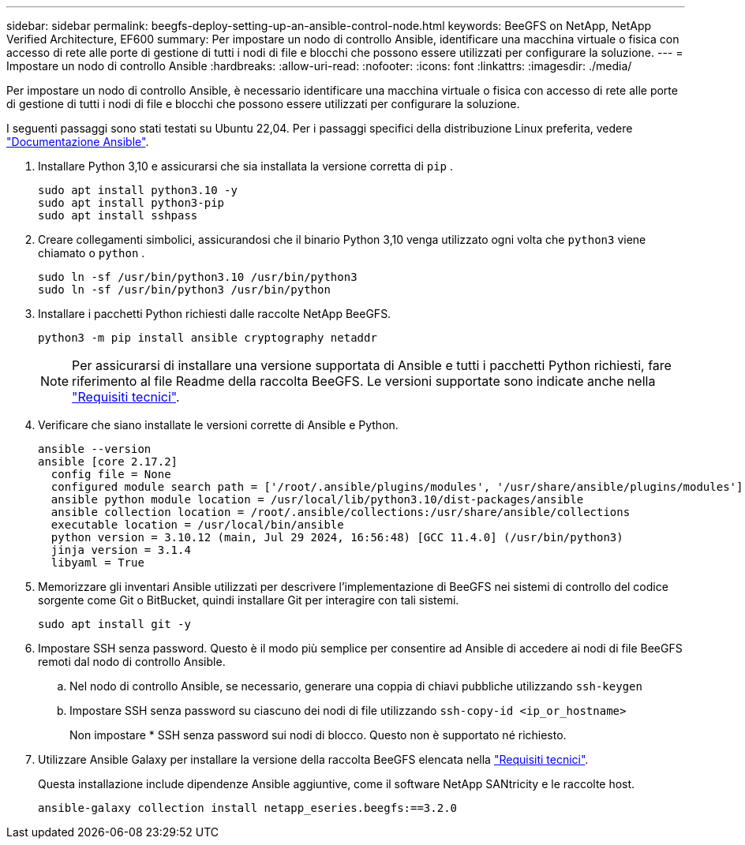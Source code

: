 ---
sidebar: sidebar 
permalink: beegfs-deploy-setting-up-an-ansible-control-node.html 
keywords: BeeGFS on NetApp, NetApp Verified Architecture, EF600 
summary: Per impostare un nodo di controllo Ansible, identificare una macchina virtuale o fisica con accesso di rete alle porte di gestione di tutti i nodi di file e blocchi che possono essere utilizzati per configurare la soluzione. 
---
= Impostare un nodo di controllo Ansible
:hardbreaks:
:allow-uri-read: 
:nofooter: 
:icons: font
:linkattrs: 
:imagesdir: ./media/


[role="lead"]
Per impostare un nodo di controllo Ansible, è necessario identificare una macchina virtuale o fisica con accesso di rete alle porte di gestione di tutti i nodi di file e blocchi che possono essere utilizzati per configurare la soluzione.

I seguenti passaggi sono stati testati su Ubuntu 22,04. Per i passaggi specifici della distribuzione Linux preferita, vedere https://docs.ansible.com/ansible/latest/installation_guide/intro_installation.html["Documentazione Ansible"^].

. Installare Python 3,10 e assicurarsi che sia installata la versione corretta di `pip` .
+
....
sudo apt install python3.10 -y
sudo apt install python3-pip
sudo apt install sshpass
....
. Creare collegamenti simbolici, assicurandosi che il binario Python 3,10 venga utilizzato ogni volta che `python3` viene chiamato o `python` .
+
....
sudo ln -sf /usr/bin/python3.10 /usr/bin/python3
sudo ln -sf /usr/bin/python3 /usr/bin/python
....
. Installare i pacchetti Python richiesti dalle raccolte NetApp BeeGFS.
+
....
python3 -m pip install ansible cryptography netaddr
....
+

NOTE: Per assicurarsi di installare una versione supportata di Ansible e tutti i pacchetti Python richiesti, fare riferimento al file Readme della raccolta BeeGFS. Le versioni supportate sono indicate anche nella link:beegfs-technology-requirements.html["Requisiti tecnici"].

. Verificare che siano installate le versioni corrette di Ansible e Python.
+
....
ansible --version
ansible [core 2.17.2]
  config file = None
  configured module search path = ['/root/.ansible/plugins/modules', '/usr/share/ansible/plugins/modules']
  ansible python module location = /usr/local/lib/python3.10/dist-packages/ansible
  ansible collection location = /root/.ansible/collections:/usr/share/ansible/collections
  executable location = /usr/local/bin/ansible
  python version = 3.10.12 (main, Jul 29 2024, 16:56:48) [GCC 11.4.0] (/usr/bin/python3)
  jinja version = 3.1.4
  libyaml = True
....
. Memorizzare gli inventari Ansible utilizzati per descrivere l'implementazione di BeeGFS nei sistemi di controllo del codice sorgente come Git o BitBucket, quindi installare Git per interagire con tali sistemi.
+
....
sudo apt install git -y
....
. Impostare SSH senza password. Questo è il modo più semplice per consentire ad Ansible di accedere ai nodi di file BeeGFS remoti dal nodo di controllo Ansible.
+
.. Nel nodo di controllo Ansible, se necessario, generare una coppia di chiavi pubbliche utilizzando `ssh-keygen`
.. Impostare SSH senza password su ciascuno dei nodi di file utilizzando `ssh-copy-id <ip_or_hostname>`
+
Non impostare * SSH senza password sui nodi di blocco. Questo non è supportato né richiesto.



. Utilizzare Ansible Galaxy per installare la versione della raccolta BeeGFS elencata nella link:beegfs-technology-requirements.html["Requisiti tecnici"].
+
Questa installazione include dipendenze Ansible aggiuntive, come il software NetApp SANtricity e le raccolte host.

+
....
ansible-galaxy collection install netapp_eseries.beegfs:==3.2.0
....

